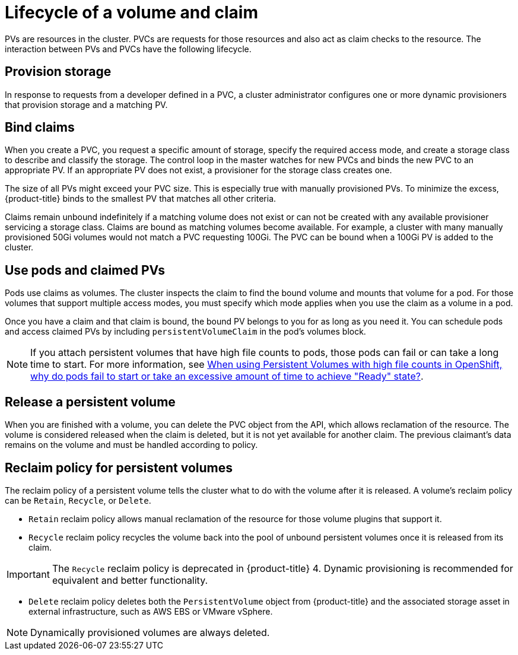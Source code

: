// Module included in the following assemblies:
//
// * storage/understanding-persistent-storage.adoc
//* microshift_storage/understanding-persistent-storage-microshift.adoc


[id=lifecycle-volume-claim_{context}]
= Lifecycle of a volume and claim

PVs are resources in the cluster. PVCs are requests for those resources
and also act as claim checks to the resource. The interaction between PVs
and PVCs have the following lifecycle.

[id="provisioning_{context}"]
== Provision storage

In response to requests from a developer defined in a PVC, a cluster
administrator configures one or more dynamic provisioners that provision
storage and a matching PV.

ifdef::openshift-enterprise,openshift-webscale,openshift-origin[]
Alternatively, a cluster administrator can create a number of PVs in advance
that carry the details of the real storage that is available for use. PVs
exist in the API and are available for use.
endif::[]

[id="binding_{context}"]
== Bind claims

When you create a PVC, you request a specific amount of storage, specify the
required access mode, and create a storage class to describe and classify
the storage. The control loop in the master watches for new PVCs and binds
the new PVC to an appropriate PV. If an appropriate PV does not exist, a
provisioner for the storage class creates one.

The size of all PVs might exceed your PVC size. This is especially true
with manually provisioned PVs. To minimize the excess, {product-title}
binds to the smallest PV that matches all other criteria.

Claims remain unbound indefinitely if a matching volume does not exist or
can not be created with any available provisioner servicing a storage
class. Claims are bound as matching volumes become available. For example,
a cluster with many manually provisioned 50Gi volumes would not match a
PVC requesting 100Gi. The PVC can be bound when a 100Gi PV is added to the
cluster.

[id="using-pods_{context}"]
== Use pods and claimed PVs

Pods use claims as volumes. The cluster inspects the claim to find the bound
volume and mounts that volume for a pod. For those volumes that support
multiple access modes, you must specify which mode applies when you use
the claim as a volume in a pod.

Once you have a claim and that claim is bound, the bound PV belongs to you
for as long as you need it. You can schedule pods and access claimed
PVs by including `persistentVolumeClaim` in the pod's volumes block.

[NOTE]
====
If you attach persistent volumes that have high file counts to pods, those pods can fail or can take a long time to start. For
more information, see link:https://access.redhat.com/solutions/6221251[When using Persistent Volumes with high file counts in OpenShift, why do pods fail to start or take an excessive amount of time to achieve "Ready" state?].
==== 

ifdef::openshift-origin,openshift-enterprise,openshift-webscale[]

[id="pvcprotection_{context}"]
== Storage Object in Use Protection

The Storage Object in Use Protection feature ensures that PVCs in active use by a pod and PVs that are bound to PVCs are not removed from the system, as this can result in data loss.

Storage Object in Use Protection is enabled by default.

[NOTE]
====
A PVC is in active use by a pod when a `Pod` object exists that uses the PVC.
====

If a user deletes a PVC that is in active use by a pod, the PVC is not removed immediately. PVC removal is postponed until the PVC is no longer actively used by any pods. Also, if a cluster admin deletes a PV that is bound to a PVC, the PV is not removed immediately. PV removal is postponed until the PV is no longer bound to a PVC.

endif::openshift-origin,openshift-enterprise,openshift-webscale[]

[id="releasing_{context}"]
== Release a persistent volume

When you are finished with a volume, you can delete the PVC object from
the API, which allows reclamation of the resource. The volume is
considered released when the claim is deleted, but it is not yet available
for another claim. The previous claimant's data remains on the volume and
must be handled according to policy.

[id="reclaiming_{context}"]
== Reclaim policy for persistent volumes

The reclaim policy of a persistent volume tells the cluster what to do with the volume after it is released. A volume's reclaim policy can be
`Retain`, `Recycle`, or `Delete`.

* `Retain` reclaim policy allows manual reclamation of the resource for
those volume plugins that support it.

* `Recycle` reclaim policy recycles the volume back into the pool of
unbound persistent volumes once it is released from its claim.

[IMPORTANT]
====
The `Recycle` reclaim policy is deprecated in {product-title} 4. Dynamic provisioning is recommended for equivalent and better
functionality.
====

* `Delete` reclaim policy deletes  both the `PersistentVolume` object
from {product-title} and the associated storage asset in external
infrastructure, such as AWS EBS or VMware vSphere.

[NOTE]
====
Dynamically provisioned volumes are always deleted.
====
